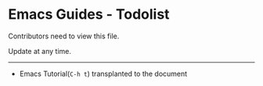 * Emacs Guides - Todolist
  Contributors need to view this file.

  Update at any time.

-----

  - Emacs Tutorial(~C-h t~) transplanted to the document
